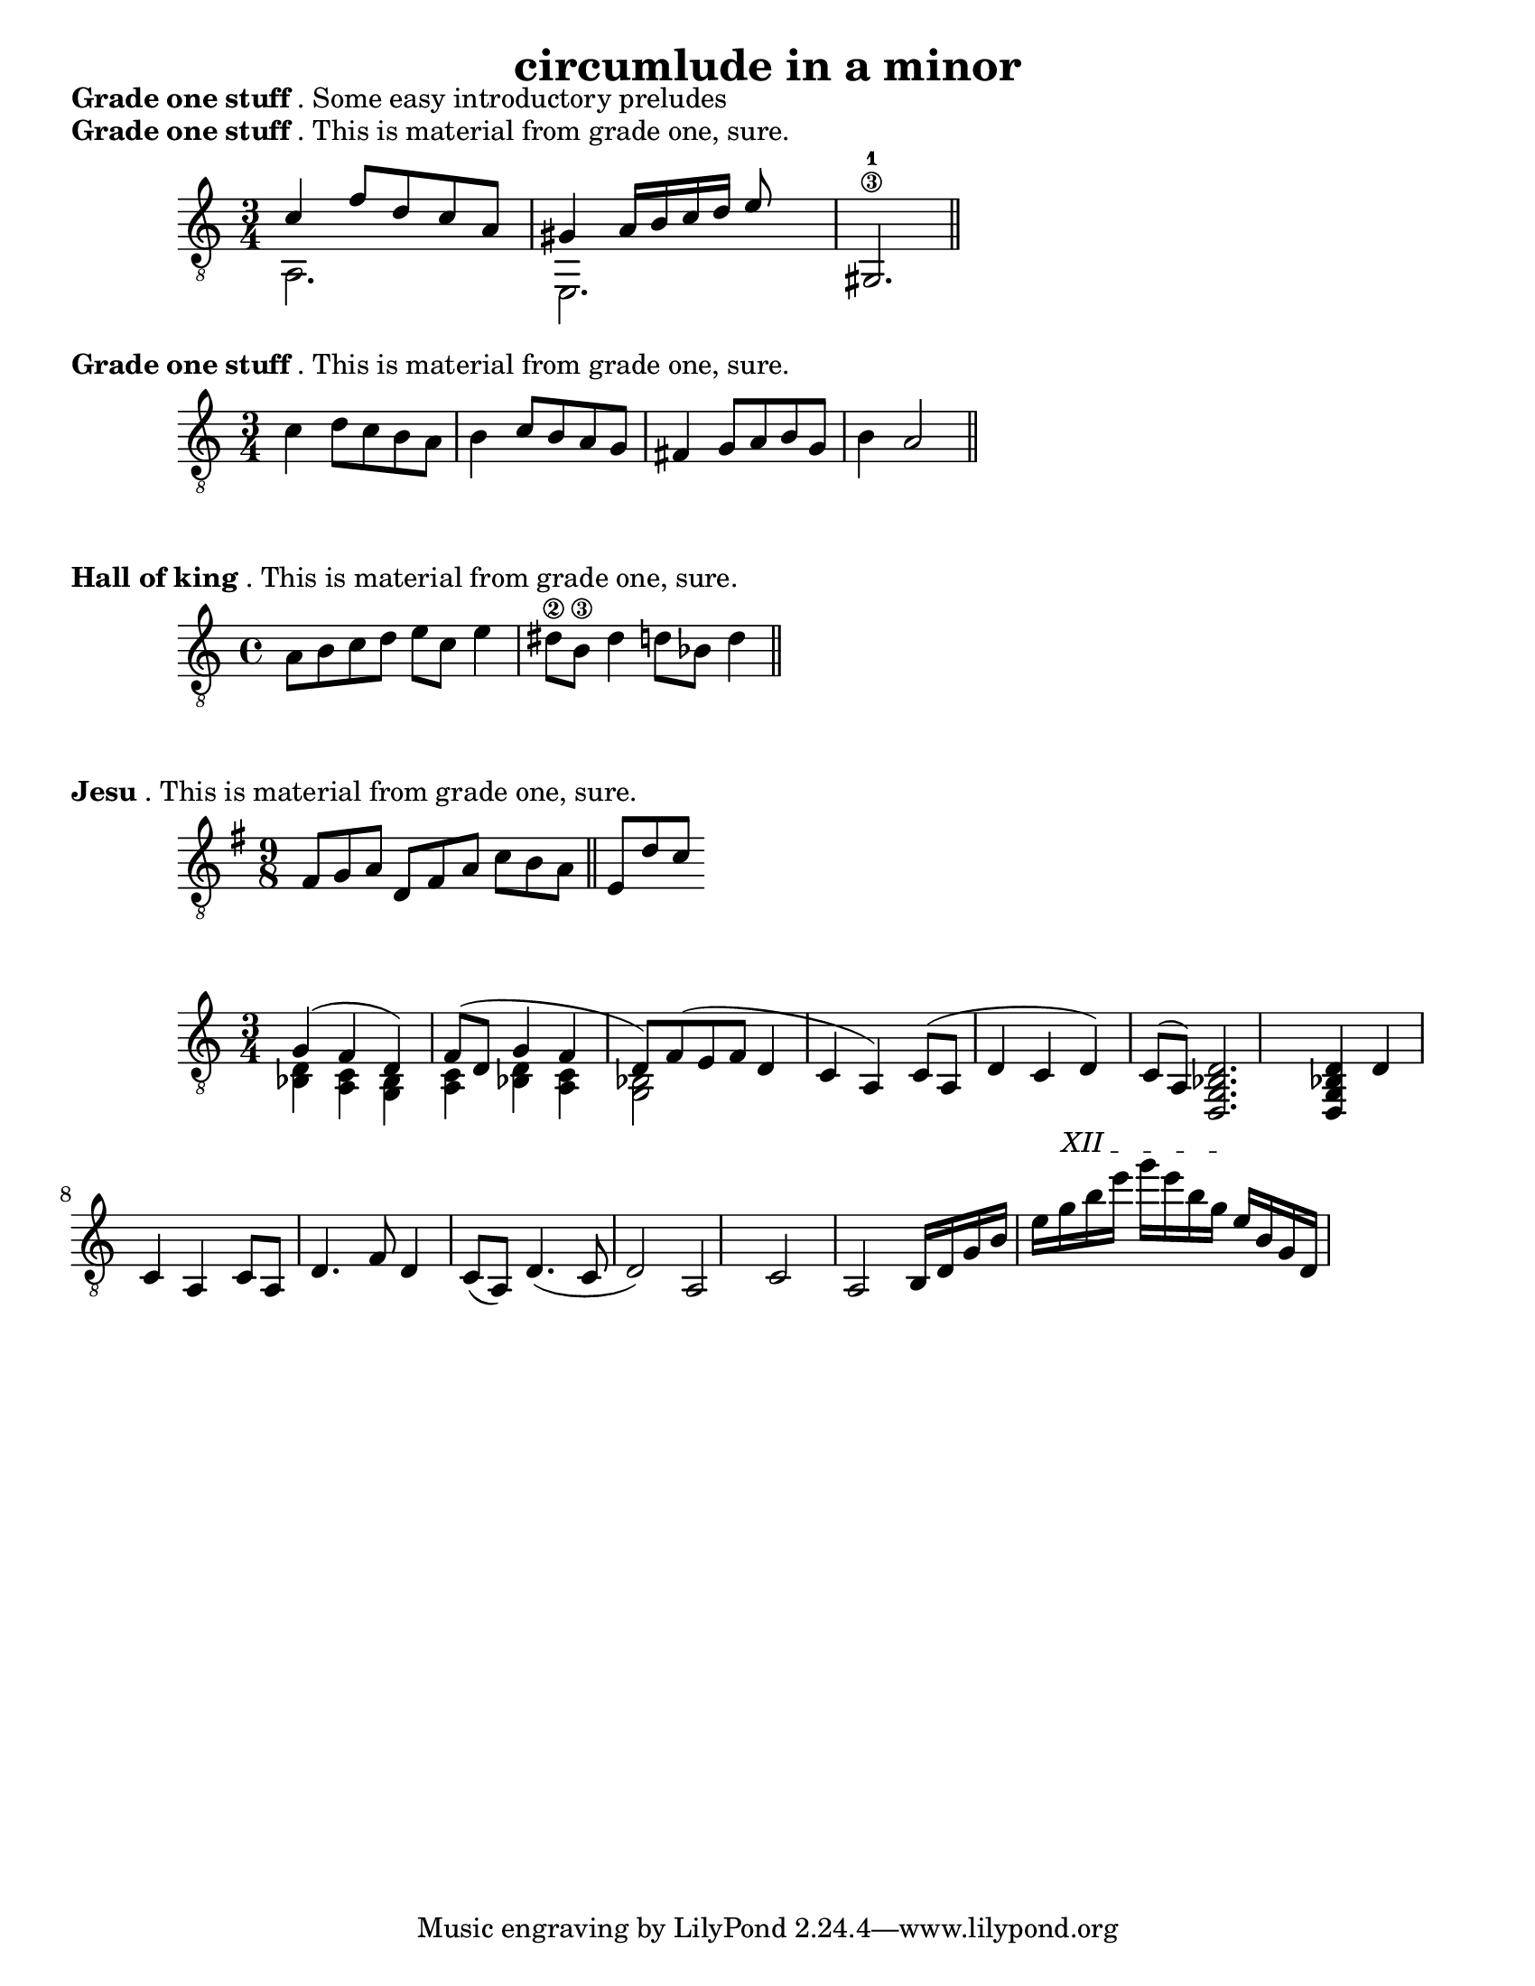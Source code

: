 #(set-default-paper-size "letter")


\version "2.18.2"
\language "english"

\header {
  title = "circumlude in a minor"
  composer = ""
  arranged = "geetar"
}

\markup {
  \override #'(line-width . 80)
  \justify{
  \bold {Grade one stuff}. Some easy introductory preludes
}
}
\markup {
  \bold {Grade one stuff}. This is material from grade one, sure.
}

melody =  \relative {
    \clef "treble_8" \key c \major \time 3/4 <<
{c'4 f8 d c a gs4 a16 b c d e8}\\
{a,,2. e2.}     
>>
  gs\3-1 \bar "||" \break
}

\score {
  \new Staff \melody
  \layout { 
  ragged-right = ##t
}
  \midi { }
}

\markup {
  \bold {Grade one stuff}. This is material from grade one, sure.
}

bach =  \relative {
    \clef "treble_8"
    \key c \major
    \time 3/4
c'4 d8 c b a b4 c8 b a g fs4 g8 a b g b4 a2 \bar "||" \break
}

\score {
  \new Staff \bach
  \layout { 
  ragged-right = ##t
}
  \midi { }
}

\markup {
  \bold {Hall of king}. This is material from grade one, sure.
}

hall =  \relative {
    \clef "treble_8"
    \key c \major
    \time 4/4
a8 b c d e c e4 ds8\2 b\3 ds4 d8 bf d4 \bar "||" \break
}

\score {
  \new Staff \hall
  \layout { 
  ragged-right = ##t
}
  \midi { }
}

\markup {
  \bold {Jesu}. This is material from grade one, sure.
}

jesu =  \relative {
    \clef "treble_8"
    \key g \major
    \time 9/8
fs8 g a d, fs a c b a  \bar "||" e d' c   \break
}

\score {
  \new Staff \jesu
  \layout { 
  ragged-right = ##t
}
  \midi { }
}
melodyb = \relative {
    \clef "treble_8"
    \key c \major
    \time 3/4

  <<
  { g4( f d) f8( d g4 f d8) f( e f d4 c a) c8( a d4 c d) c8( a)}
  \\
  { <d bf>4 <c a> <bf g> <c a> <d bf> <c a> <bf g>2 }
  >>  
  <d, g bf d>2. <d g bf d>4

  d' c a c8 a d4. f8 d4 c8( a) d4.( c8 d2) a c a

b16 d g b e
\textSpannerUp
\override TextSpanner.bound-details.left.text = #"XII "
g16\startTextSpan
b16 e g e b g\stopTextSpan
e16 b g d
}

\score {
  \new Staff \melodyb
  \layout { 
  ragged-right = ##t
}
  \midi { }
}
